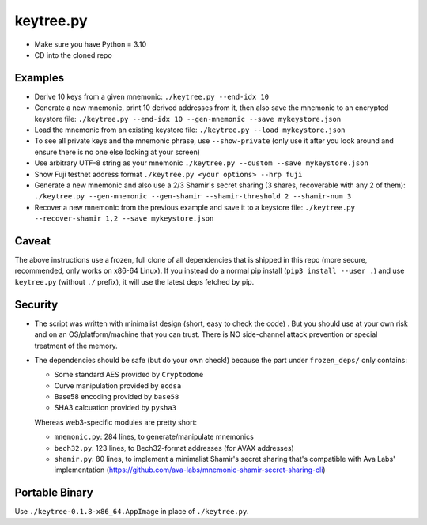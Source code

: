 keytree.py
==========

- Make sure you have Python = 3.10
- CD into the cloned repo

Examples
--------
- Derive 10 keys from a given mnemonic: ``./keytree.py --end-idx 10``
- Generate a new mnemonic, print 10 derived addresses from it, then also save the mnemonic to an encrypted keystore file: ``./keytree.py --end-idx 10 --gen-mnemonic --save mykeystore.json``
- Load the mnemonic from an existing keystore file: ``./keytree.py --load mykeystore.json``
- To see all private keys and the mnemonic phrase, use ``--show-private`` (only
  use it after you look around and ensure there is no one else looking at your
  screen)
- Use arbitrary UTF-8 string as your mnemonic ``./keytree.py --custom --save mykeystore.json``
- Show Fuji testnet address format ``./keytree.py <your options> --hrp fuji``
- Generate a new mnemonic and also use a 2/3 Shamir's secret sharing (3 shares, recoverable with any 2 of them): ``./keytree.py --gen-mnemonic --gen-shamir --shamir-threshold 2 --shamir-num 3``
- Recover a new mnemonic from the previous example and save it to a keystore file: ``./keytree.py --recover-shamir 1,2 --save mykeystore.json``


Caveat
------
The above instructions use a frozen, full clone of all dependencies that is
shipped in this repo (more secure, recommended, only works on x86-64 Linux).
If you instead do a normal pip install (``pip3 install --user .``) and use
``keytree.py`` (without ``./`` prefix), it will use the latest deps fetched by
pip.

Security
--------

- The script was written with minimalist design (short, easy to check the code)
  . But you should use at your own risk and on an OS/platform/machine that you
  can trust. There is NO side-channel attack prevention or special treatment of
  the memory.

- The dependencies should be safe (but do your own check!) because the part under ``frozen_deps/`` only contains:

  - Some standard AES provided by ``Cryptodome``
  - Curve manipulation provided by ``ecdsa``
  - Base58 encoding provided by ``base58``
  - SHA3 calcuation provided by ``pysha3``

  Whereas web3-specific modules are pretty short:

  - ``mnemonic.py``: 284 lines, to generate/manipulate mnemonics
  - ``bech32.py``: 123 lines,  to Bech32-format addresses (for AVAX addresses)
  - ``shamir.py``: 80 lines, to implement a minimalist Shamir's secret sharing that's compatible with Ava Labs' implementation (https://github.com/ava-labs/mnemonic-shamir-secret-sharing-cli)

Portable Binary
---------------

Use ``./keytree-0.1.8-x86_64.AppImage`` in place of ``./keytree.py``.
